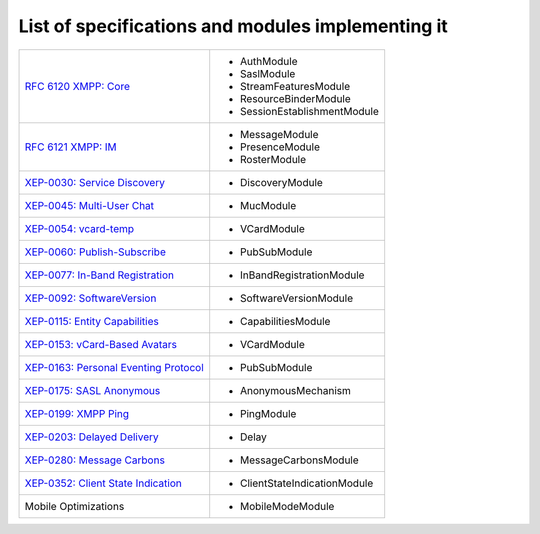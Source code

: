 List of specifications and modules implementing it
===================================================


+-------------------------------------------------------------------------------------+-------------------------------+
| `RFC 6120 XMPP: Core <http://xmpp.org/rfcs/rfc6120.html>`_                          | - AuthModule                  |
|                                                                                     | - SaslModule                  |
|                                                                                     | - StreamFeaturesModule        |
|                                                                                     | - ResourceBinderModule        |
|                                                                                     | - SessionEstablishmentModule  |
+-------------------------------------------------------------------------------------+-------------------------------+
| `RFC 6121 XMPP: IM <http://xmpp.org/rfcs/rfc6121.html>`_                            | - MessageModule               |
|                                                                                     | - PresenceModule              |
|                                                                                     | - RosterModule                |
+-------------------------------------------------------------------------------------+-------------------------------+
| `XEP-0030: Service Discovery <http://xmpp.org/extensions/xep-0030.html>`_           | - DiscoveryModule             |
+-------------------------------------------------------------------------------------+-------------------------------+
| `XEP-0045: Multi-User Chat <https://xmpp.org/extensions/xep-0045.html>`_            | - MucModule                   |
+-------------------------------------------------------------------------------------+-------------------------------+
| `XEP-0054: vcard-temp <https://xmpp.org/extensions/xep-0054.html>`_                 | - VCardModule                 |
+-------------------------------------------------------------------------------------+-------------------------------+
| `XEP-0060: Publish-Subscribe <https://xmpp.org/extensions/xep-0060.html>`_          | - PubSubModule                |
+-------------------------------------------------------------------------------------+-------------------------------+
| `XEP-0077: In-Band Registration <https://xmpp.org/extensions/xep-0077.html>`_       | - InBandRegistrationModule    |
+-------------------------------------------------------------------------------------+-------------------------------+
| `XEP-0092: SoftwareVersion <https://xmpp.org/extensions/xep-0092.html>`_            | - SoftwareVersionModule       |
+-------------------------------------------------------------------------------------+-------------------------------+
| `XEP-0115: Entity Capabilities <https://xmpp.org/extensions/xep-0115.html>`_        | - CapabilitiesModule          |
+-------------------------------------------------------------------------------------+-------------------------------+
| `XEP-0153: vCard-Based Avatars <https://xmpp.org/extensions/xep-0153.html>`_        | - VCardModule                 |
+-------------------------------------------------------------------------------------+-------------------------------+
| `XEP-0163: Personal Eventing Protocol <https://xmpp.org/extensions/xep-0163.html>`_ | - PubSubModule                |
+-------------------------------------------------------------------------------------+-------------------------------+
| `XEP-0175: SASL Anonymous <https://xmpp.org/extensions/xep-0175.html>`_             | - AnonymousMechanism          |
+-------------------------------------------------------------------------------------+-------------------------------+
| `XEP-0199: XMPP Ping <https://xmpp.org/extensions/xep-0199.html>`_                  | - PingModule                  |
+-------------------------------------------------------------------------------------+-------------------------------+
| `XEP-0203: Delayed Delivery <https://xmpp.org/extensions/xep-0203.html>`_           | - Delay                       |
+-------------------------------------------------------------------------------------+-------------------------------+
| `XEP-0280: Message Carbons <https://xmpp.org/extensions/xep-0280.html>`_            | - MessageCarbonsModule        |
+-------------------------------------------------------------------------------------+-------------------------------+
| `XEP-0352: Client State Indication <https://xmpp.org/extensions/xep-0352.html>`_    | - ClientStateIndicationModule |
+-------------------------------------------------------------------------------------+-------------------------------+
| Mobile Optimizations                                                                | - MobileModeModule            |
+-------------------------------------------------------------------------------------+-------------------------------+ 
